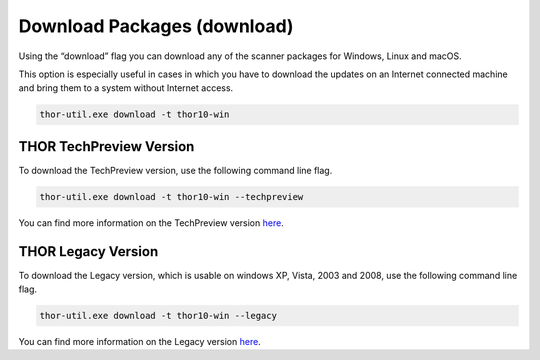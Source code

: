 .. role:: raw-html-m2r(raw)
   :format: html

Download Packages (download)
============================

Using the “download” flag you can download any of the scanner packages
for Windows, Linux and macOS.

This option is especially useful in cases in which you have to download
the updates on an Internet connected machine and bring them to a system
without Internet access.

.. code:: batch
 
   thor-util.exe download -t thor10-win

THOR TechPreview Version
------------------------

To download the TechPreview version, use the following command line flag.

.. code:: batch
   
   thor-util.exe download -t thor10-win --techpreview

You can find more information on the TechPreview version `here <https://www.nextron-systems.com/2020/08/31/introduction-thor-techpreview/>`_.

THOR Legacy Version
------------------------

To download the Legacy version, which is usable on windows XP, Vista, 2003 and 2008, use the following command line flag.

.. code:: batch
   
   thor-util.exe download -t thor10-win --legacy

You can find more information on the Legacy version `here <https://www.nextron-systems.com/2020/12/17/thor-10-legacy-for-windows-xp-and-windows-2003/>`_.  